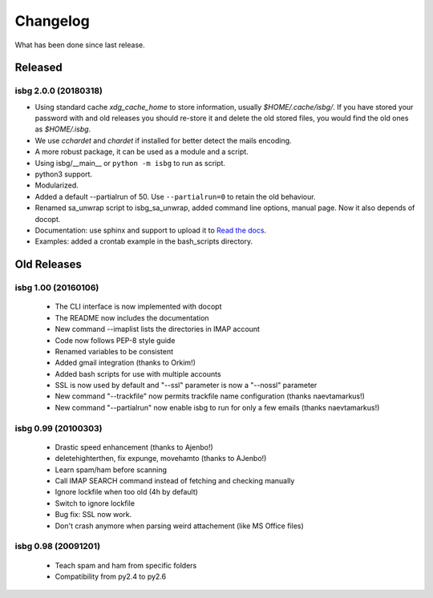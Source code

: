 Changelog
=========

What has been done since last release.

Released
--------

isbg 2.0.0 (20180318)
~~~~~~~~~~~~~~~~~~~~~

* Using standard cache *xdg_cache_home* to store information, usually
  *$HOME/.cache/isbg/*. If you have stored your password with and old releases
  you should re-store it and delete the old stored files, you would find the
  old ones as *$HOME/.isbg*.
* We use *cchardet* and *chardet* if installed for better detect the mails
  encoding.
* A more robust package, it can be used as a module and a script.
* Using isbg/__main__ or ``python -m isbg`` to run as script.
* python3 support.
* Modularized.
* Added a default --partialrun of 50. Use ``--partialrun=0`` to retain the
  old behaviour.
* Renamed sa_unwrap script to isbg_sa_unwrap, added command line options,
  manual page. Now it also depends of docopt.
* Documentation: use sphinx and support to upload it to `Read the docs`__.
* Examples: added a crontab example in the bash_scripts directory.

.. __: https://isbg.readthedocs.io/

Old Releases
------------

isbg 1.00 (20160106)
~~~~~~~~~~~~~~~~~~~~
  * The CLI interface is now implemented with docopt
  * The README now includes the documentation
  * New command --imaplist lists the directories in IMAP account
  * Code now follows PEP-8 style guide
  * Renamed variables to be consistent
  * Added gmail integration (thanks to Orkim!)
  * Added bash scripts for use with multiple accounts
  * SSL is now used by default and "--ssl" parameter is now a "--nossl" parameter
  * New command "--trackfile" now permits trackfile name configuration (thanks naevtamarkus!)
  * New command "--partialrun" now enable isbg to run for only a few emails (thanks naevtamarkus!)

isbg 0.99 (20100303)
~~~~~~~~~~~~~~~~~~~~
  * Drastic speed enhancement (thanks to Ajenbo!)
  * deletehighterthen, fix expunge, movehamto (thanks to AJenbo!)
  * Learn spam/ham before scanning
  * Call IMAP SEARCH command instead of fetching and checking manually
  * Ignore lockfile when too old (4h by default)
  * Switch to ignore lockfile
  * Bug fix: SSL now work.
  * Don't crash anymore when parsing weird attachement (like MS Office files)

isbg 0.98 (20091201)
~~~~~~~~~~~~~~~~~~~~
  * Teach spam and ham from specific folders
  * Compatibility from py2.4 to py2.6
